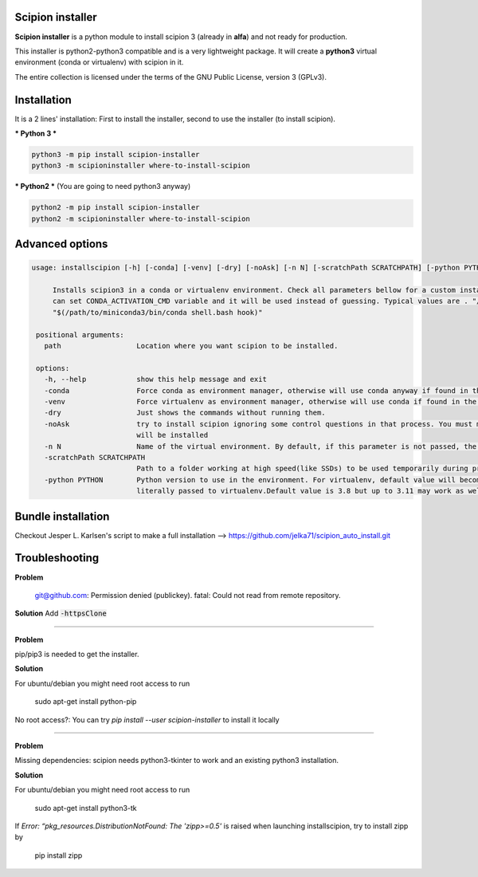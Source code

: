 =================
Scipion installer
=================

**Scipion installer** is a python module to install scipion 3 (already in **alfa**)
and not ready for production.

This installer is python2-python3 compatible and is a very lightweight package.
It will create a **python3** virtual environment (conda or virtualenv) with scipion in it.

The entire collection is licensed under the terms of the GNU Public License,
version 3 (GPLv3).

============
Installation
============

It is a 2 lines' installation: First to install the installer, second to use the installer (to install scipion).

*** Python 3 ***

.. code-block::

    python3 -m pip install scipion-installer
    python3 -m scipioninstaller where-to-install-scipion


*** Python2 *** (You are going to need python3 anyway)

.. code-block::

    python2 -m pip install scipion-installer
    python2 -m scipioninstaller where-to-install-scipion

================
Advanced options
================

.. code-block::

   usage: installscipion [-h] [-conda] [-venv] [-dry] [-noAsk] [-n N] [-scratchPath SCRATCHPATH] [-python PYTHON] path

        Installs scipion3 in a conda or virtualenv environment. Check all parameters bellow for a custom installation. If there are issues initializing conda you
        can set CONDA_ACTIVATION_CMD variable and it will be used instead of guessing. Typical values are . "/path/to/miniconda3/etc/profile.d/conda.sh" or eval
        "$(/path/to/miniconda3/bin/conda shell.bash hook)"

    positional arguments:
      path                  Location where you want scipion to be installed.

    options:
      -h, --help            show this help message and exit
      -conda                Force conda as environment manager, otherwise will use conda anyway if found in the path, else: virtualenv.
      -venv                 Force virtualenv as environment manager, otherwise will use conda if found in the path, otherwise: virtualenv.
      -dry                  Just shows the commands without running them.
      -noAsk                try to install scipion ignoring some control questions in that process. You must make sure to write the correct path where Scipion
                            will be installed
      -n N                  Name of the virtual environment. By default, if this parameter is not passed, the name will be scipion3
      -scratchPath SCRATCHPATH
                            Path to a folder working at high speed(like SSDs) to be used temporarily during processing.
      -python PYTHON        Python version to use in the environment. For virtualenv, default value will become "python3", otherwise argument will be
                            literally passed to virtualenv.Default value is 3.8 but up to 3.11 may work as well.




===================
Bundle installation
===================
Checkout Jesper L. Karlsen's script to make a full installation --> https://github.com/jelka71/scipion_auto_install.git

===============
Troubleshooting
===============
**Problem**

    git@github.com: Permission denied (publickey).
    fatal: Could not read from remote repository.

**Solution**
Add :code:`-httpsClone`

----

**Problem**

pip/pip3 is needed to get the installer. 

**Solution**

For ubuntu/debian you might need root access to run

    sudo apt-get install python-pip

No root access?: You can try `pip install --user scipion-installer` to install it locally

----

**Problem**

Missing dependencies: scipion needs python3-tkinter to work and an existing python3 installation.

**Solution**

For ubuntu/debian you might need root access to run 

    sudo apt-get install python3-tk
    
If *Error: “pkg_resources.DistributionNotFound: The 'zipp>=0.5'* is raised when launching installscipion, try to install zipp by

    pip install zipp
